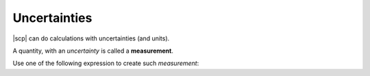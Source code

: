 .. _uncertainty:

.. ipython::

    @suppress
    In [1]: from spectrochempy.api import *

Uncertainties
#############

|scp| can do calculations with uncertainties (and units).

A quantity, with an `uncertainty` is called a **measurement**\ .

Use one of the following expression to create such `measurement`:

.. ipython::

    In [1]: measurement('10.0 cm')

.. ipython::

    In [1]: quantity(10.0, 'cm')


